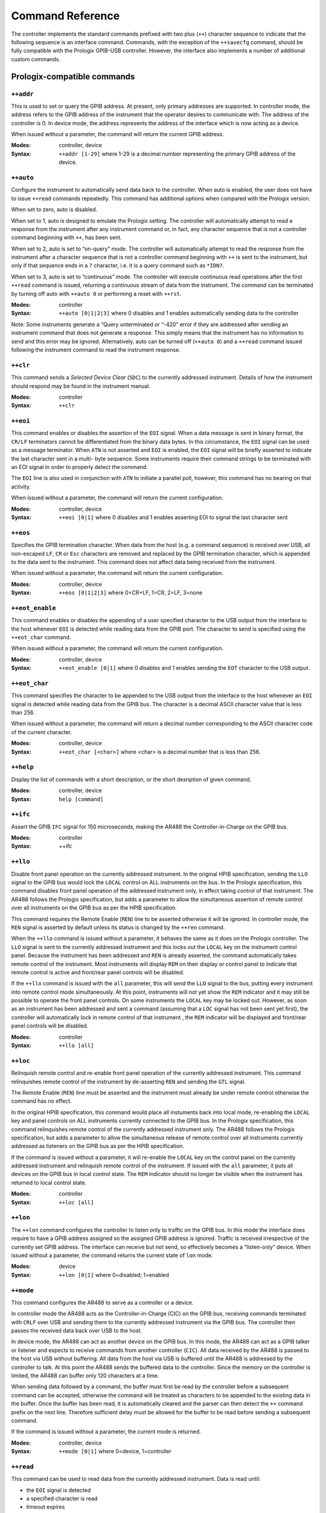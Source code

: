 .. _Command Reference:

Command Reference
=================

The controller implements the standard commands prefixed with two plus (``++``)
character sequence to indicate that the following sequence is an interface command.
Commands, with the exception of the ``++savecfg`` command, should be fully compatible
with the Prologix GPIB-USB controller. However, the interface also implements a number
of additional custom commands.

Prologix-compatible commands
----------------------------

``++addr``
++++++++++

This is used to set or query the GPIB address. At present, only primary addresses are
supported. In controller mode, the address refers to the GPIB address of the instrument
that the operator desires to communicate with. The address of the controller is 0. In
device mode, the address represents the address of the interface which is now acting as
a device.

When issued without a parameter, the command will return the current GPIB address.

:Modes: controller, device

:Syntax: ``++addr [1-29]``
		 where 1-29 is a decimal number representing the primary GPIB
		 address of the device.

``++auto``
++++++++++

Configure the instrument to automatically send data back to the controller. When auto is
enabled, the user does not have to issue ``++read`` commands repeatedly. This command
has additional options when compared with the Prologix version.

When set to zero, auto is disabled.

When set to 1, auto is designed to emulate the Prologix setting. The controller will
automatically attempt to read a response from the instrument after any instrument
command or, in fact, any character sequence that is not a controller command beginning
with ``++``, has been sent.

When set to 2, auto is set to “on-query” mode. The controller will automatically attempt
to read the response from the instrument after a character sequence that is not a
controller command beginning with ``++`` is sent to the instrument, but only if that
sequence ends in a ``?`` character, i.e. it is a query command such as ``*IDN?``.

When set to 3, auto is set to “continuous” mode. The controller will execute continuous
read operations after the first ``++read`` command is issued, returning a continuous
stream of data from the instrument. The command can be terminated by turning off auto
with ``++auto 0`` or performing a reset with ``++rst``.

:Modes: controller
:Syntax: ``++auto [0|1|2|3]``
		 where 0 disables and 1 enables automatically sending data to the controller

Note: Some instruments generate a “Query unterminated or “-420” error if they are
addressed after sending an instrument command that does not generate a response. This
simply means that the instrument has no information to send and this error may be
ignored. Alternatively, auto can be turned off (``++auto 0``) and a ``++read`` command
issued following the instrument command to read the instrument response.


``++clr``
+++++++++

This command sends a `Selected Device Clear` (``SDC``) to the currently addressed
instrument. Details of how the instrument should respond may be found in the instrument
manual.

:Modes: controller
:Syntax: ``++clr``

``++eoi``
+++++++++

This command enables or disables the assertion of the ``EOI`` signal. When a data
message is sent in binary format, the ``CR/LF`` terminators cannot be differentiated
from the binary data bytes. In this circumstance, the ``EOI`` signal can be used as a
message terminator. When ``ATN`` is not asserted and ``EOI`` is enabled, the ``EOI``
signal will be briefly asserted to indicate the last character sent in a multi- byte
sequence. Some instruments require their command strings to be terminated with an EOI
signal in order to properly detect the command.

The ``EOI`` line is also used in conjunction with ``ATN`` to initiate a parallel poll,
however, this command has no bearing on that activity.

When issued without a parameter, the command will return the current configuration.

:Modes: controller, device
:Syntax: ``++eoi [0|1]``
		 where 0 disables and 1 enables asserting EOI to signal the last character sent

``++eos``
+++++++++

Specifies the GPIB termination character. When data from the host (e.g. a command
sequence) is received over USB, all non-escaped ``LF``, ``CR`` or ``Esc`` characters are
removed and replaced by the GPIB termination character, which is appended to the data
sent to the instrument. This command does not affect data being received from the
instrument.

When issued without a parameter, the command will return the current configuration.

:Modes: controller, device
:Syntax: ``++eos [0|1|2|3]``
		 where 0=CR+LF, 1=CR, 2=LF, 3=none

``++eot_enable``
++++++++++++++++

This command enables or disables the appending of a user specified character to the USB
output from the interface to the host whenever ``EOI`` is detected while reading data
from the GPIB port. The character to send is specified using the ``++eot_char`` command.

When issued without a parameter, the command will return the current configuration.

:Modes: controller, device
:Syntax: ``++eot_enable [0|1]``
		 where 0 disables and 1 enables sending the ``EOT`` character to the USB output.

``++eot_char``
++++++++++++++

This command specifies the character to be appended to the USB output from the interface
to the host whenever an ``EOI`` signal is detected while reading data from the GPIB bus. The
character is a decimal ASCII character value that is less than 256.

When issued without a parameter, the command will return a decimal number corresponding
to the ASCII character code of the current character.

:Modes: controller, device
:Syntax: ``++eot_char [<char>]``
		 where <char> is a decimal number that is less than 256.

``++help``
++++++++++

Display the list of commands with a short description, or the short desription of given
command.

:Modes: controller, device
:Syntax: ``help [command]``


``++ifc``
+++++++++

Assert the GPIB ``IFC`` signal for 150 microseconds, making the AR488 the
Controller-in-Charge on the GPIB bus.

:Modes: controller
:Syntax: ++ifc

``++llo``
+++++++++

Disable front panel operation on the currently addressed instrument. In the original
HPIB specification, sending the ``LLO`` signal to the GPIB bus would lock the ``LOCAL``
control on ALL instruments on the bus. In the Prologix specification, this command
disables front panel operation of the addressed instrument only, in effect taking
control of that instrument. The AR488 follows the Prologix specification, but adds a
parameter to allow the simultaneous assertion of remote control over all instruments on
the GPIB bus as per the HPIB specification.

This command requires the Remote Enable (``REN``) line to be asserted otherwise it will
be ignored. In controller mode, the ``REN`` signal is asserted by default unless its
status is changed by the ``++ren`` command.

When the ``++llo`` command is issued without a parameter, it behaves the same as it does
on the Prologix controller. The ``LLO`` signal is sent to the currently addressed
instrument and this locks out the ``LOCAL`` key on the instrument control panel. Because
the instrument has been addressed and ``REN`` is already asserted, the command
automatically takes remote control of the instrument. Most instruments will display
``REM`` on their display or control panel to indicate that remote control is active and
front/rear panel controls will be disabled.

If the ``++llo`` command is issued with the ``all`` parameter, this will send the
``LLO`` signal to the bus, putting every instrument into remote control mode
simultaneously. At this point, instruments will not yet show the ``REM`` indicator and
it may still be possible to operate the front panel controls. On some instruments the
``LOCAL`` key may be locked out. However, as soon as an instrument has been addressed
and sent a command (assuming that a ``LOC`` signal has not been sent yet first), the
controller will automatically lock in remote control of that instrument , the ``REM``
indicator will be displayed and front/rear panel controls will be disabled.

:Modes: controller
:Syntax: ``++llo [all]``

``++loc``
+++++++++

Relinquish remote control and re-enable front panel operation of the currently addressed
instrument. This command relinquishes remote control of the instrument by de-asserting
``REN`` and sending the ``GTL`` signal.

The Remote Enable (``REN``) line must be asserted and the instrument must already be
under remote control otherwise the command has no effect.

In the original HPIB specification, this command would place all instuments back into
local mode, re-enabling the ``LOCAL`` key and panel controls on ALL instruments
currently connected to the GPIB bus. In the Prologix specification, this command
relinquishes remote control of the currently addressed instrument only. The AR488
follows the Prologix specification, but adds a parameter to allow the simultaneous
release of remote control over all instruments currently addressed as listeners on the
GPIB bus as per the HPIB specification.

If the command is issued without a parameter, it will re-enable the ``LOCAL`` key on the
control panel on the currently addressed instrument and relinquish remote control of the
instrument. If issued with the ``all`` parameter, it puts all devices on the GPIB bus in
local control state. The ``REM`` indicator should no longer be visible when the
instrument has returned to local control state.

:Modes: controller
:Syntax: ``++loc [all]``

``++lon``
+++++++++

The ``++lon`` command configures the controller to listen only to traffic on the GPIB
bus. In this mode the interface does require to have a GPIB address assigned so the
assigned GPIB address is ignored. Traffic is received irrespective of the currently set
GPIB address. The interface can receive but not send, so effectively becomes a
“listen-only” device. When issued without a parameter, the command returns the current
state of ``lon`` mode.

:Modes: device
:Syntax: ``++lon [0|1]``
		 where 0=disabled; 1=enabled

``++mode``
++++++++++

This command configures the AR488 to serve as a controller or a device.

In controller mode the AR488 acts as the Controller-in-Charge (CIC) on the GPIB bus,
receiving commands terminated with ``CRLF`` over USB and sending them to the currently
addressed instrument via the GPIB bus. The controller then passes the received data back
over USB to the host.

In device mode, the AR488 can act as another device on the GPIB bus. In this mode, the
AR488 can act as a GPIB talker or listener and expects to receive commands from another
controller (``CIC``). All data received by the AR488 is passed to the host via USB
without buffering. All data from the host via USB is buffered until the AR488 is
addressed by the controller to talk. At this point the AR488 sends the buffered data to
the controller. Since the memory on the controller is limited, the AR488 can buffer only
120 characters at a time.

When sending data followed by a command, the buffer must first be read by the controller
before a subsequent command can be accepted, otherwise the command will be treated as
characters to be appended to the existing data in the buffer. Once the buffer has been
read, it is automatically cleared and the parser can then detect the ``++`` command
prefix on the next line. Therefore sufficient delay must be allowed for the buffer to be
read before sending a subsequent command.

If the command is issued without a parameter, the current mode is returned.

:Modes: controller, device
:Syntax: ``++mode [0|1]``
		 where 0=device, 1=controller

``++read``
++++++++++

This command can be used to read data from the currently addressed instrument. Data is
read until:

- the ``EOI`` signal is detected
- a specified character is read
- timeout expires

Timeout is set using the read_tmo_ms command and is the maximum permitted delay for a
single character to be read. It is not related to the time taken to read all of the
data. For details see the description of the ``read_tmo_ms`` command.

:Modes: controller
:Syntax: ``++read [eoi|<char>]``
		 where <char> is a decimal number corresponding to the ASCII character to be used
		 as a terminator and must be less than 256.

``++read_tmo_ms``
+++++++++++++++++

This specifies the timeout value, in milliseconds, that is used by the ``++read`` (and
``++spoll``) commands to wait for a character to be transmitted while reading data from
the GPIB bus. The timeout value may be set between 0 and 32,000 milliseconds (32
seconds).

:Modes: controller
:Syntax: ``++read_tmo_ms <time>``
		 where <time> is a decimal number between 0 and 32000 representing milliseconds.

``++rst``
+++++++++

Perform a reset of the controller.

Please note that the reset may fail and hang the board under certain circumstances.
These include:

- the board has an older bootloader. The older bootloader had an problem with not
  clearing the ``MCUSR`` register which triggers another reset while the bootloader is
  being executed, which causes a perpetual restart cycle. The solution here is to update
  the bootloader. The newer Optiboot bootloader does not have this problem.

- using a 32u4 board (Micro, Leonardo) programmed with an AVR programmer with no
  bootloader. There is at present no solution to this problem. When programming with an
  AVR programmer, use a recent IDE version to export the binaries and upload the version
  with the bootloader to the board.

:Modes: controller, device
:Syntax: ``++rst``

``++savecfg``
+++++++++++++

This command saves the current interface configuration. On the Prologix interface
setting this to 1 would enable the saving of specific parameters whenever they are
changed, including ``addr``, ``auto``, ``eoi``, ``eos``, ``eot_enable``, ``eot_char``,
``mode`` and ``read_tmo_ms``. If supported, the wifi configuration will also be saved
using this command.

Frequent updates wear out the EEPROM and the Arduino EEPROM has a nominal lifetime of
100,000 writes. In order to minimize writes and preserve the longevity of the EEPROM
memory, the AR488 does not, at any time, write configuration parameters “on the fly”
every time they are changed. Instead, issuing the ``++savecfg`` command will update the
complete current configuration once. Only values that have changed since the last write
will be written.

The configuration written to EEPROM will be automatically re-loaded on power-up. The
configuration can be reset to default using the ++default command and a new
configuration can be saved using the ``++savecfg`` command.

Most, if not all Arduino AVR boards support EEPROM memory, however boards from other
vendors may not provide this support. If the command is run on a board that does not
support EEPROM, then the following will be returned: EEPROM not supported.

The ``++savecfg`` command will save the following current parameter values: ``addr``,
``auto``, ``eoi``, ``eos``, ``eot_enable``, ``eot_char``, ``mode``, ``read_tmo_ms`` and
``verstr``; and if supported, ``wifi ssid`` and ``wifi passkey``.

:Modes: controller, device
:Syntax: ``++savecfg``


``++spoll``
+++++++++++

Performs a serial poll. If no parameters are specified, the command will perform a
serial poll of the currently addressed instrument. If a GPIB address is specified, then
a serial poll of the instrument at the specified address is performed. The command
returns a single 8-bit decimal number representing the status byte of the instrument.

The command can also be used to serial poll multiple instruments. Up to 15 addresses can
be specified. If the all parameter is specified (or the command ``++aspoll`` is used),
then a serial poll of all 30 primary instrument addresses is performed.

When polling multiple addresses, the ``++spoll`` command will return the address and
status byte of the first instrument it encounters that has the ``RQS`` bit set in its
status byte, indicating that it has requested service. The format of the response is
``SRQ:addr,status``, for example: ``SRQ:3,88`` where 3 is the GPIB address of the
instrument and 88 is the status byte. The response provides a means to poll a number of
instruments and to identify which instrument raised the service request, all in one
command. If ``SRQ`` was not asserted then no response will be returned.

When ``++srqauto`` is set to 1 (for details see the ``++srqauto`` custom command), the
interface will automatically conduct a serial poll of all devices on the GPIB bus
whenever it detects that ``SRQ`` has been asserted and the details of the instrument
that raised the request are automatically returned in the format above.

:Modes: controller
:Syntax: ``++spoll [<PAD>|all|<PAD1> <PAD2> <PAD3>...]``
		 where ``<PAD>`` and ``<PADx>`` are primary GPIB address and all specifies
		 that all instruments should be polled.

``++srq``
+++++++++

This command returns the present status of the ``SRQ`` signal line. It returns 0 if
``SRQ`` is not asserted and 1 if ``SRQ`` is asserted.

:Modes: controller
:Syntax: ``++srq``

``++status``
++++++++++++

Set or display the status byte that will be sent in response to the serial poll command.
When bit 6 of the status byte is set, the ``SRQ`` signal will be asserted indicating
Request For Service (``RQS``). The table below shows the values assigned to individual
bits as well as some example meanings that can be associated with them. Although the
meaning of each bit will vary depending on the instrument and the manufacturer, bit 6 is
always reserved as the ``RQS`` bit. Other bits can be assigned as required.

+---+--------+----+------------+-------+-------+---------+-----------+------------+
|Bit| 7      | 6  | 5          | 4     | 3     | 2       | 1         | 0          |
+===+========+====+============+=======+=======+=========+===========+============+
|Msg|Always  |RQS |Calibration |Output |Remote |Auto-zero|Auto-range |Operational |
|   |0       |    |enabled or  |Avail. |control|         |enabled.   |error       |
|   |        |    |Error       |Front/ |       |         |Front/     |            |
|   |        |    |            |Rear   |       |         |Rear sw.   |            |
+---+--------+----+------------+-------+-------+---------+-----------+------------+

.. wavedrom::

   {
   reg:[
     {bits:1, name:'ERR',type:2},
     {bits:1, name:'ARNG'},
     {bits:1, name:'AZERO'},
     {bits:1, name:'RMT'},
     {bits:1, name:'OUT'},
     {bits:1, name:'CAL'},
     {bits:1, name:'RQS', type:4},
     {bits:1, name:'0', type:1}
   ],
   config:{bits:8,lanes:1,compact:true}}


The values of the bits to be set can be added together to arrive at the desired status
byte value. For example, to assert ``SRQ``, a value of ``0x40`` (64) would be
sufficient. However if we wanted to use bit 1 to indicate an operational error, then a
value of ``0x41`` (65) might be used in the event of the error occurring.

:Modes: device
:Syntax: ``++status [byte]``
		 where byte is a decimal number between 0 and 255.

``++trg``
+++++++++

Sends a ``Group Execute Trigger`` to selected devices. Up to 15 addresses may be
specified and must be separated by spaces. If no address is specified, then the command
is sent to the currently addressed instrument. The instrument needs to be set to single
trigger mode and remotely controlled by the GPIB controller. Using ``++trg``, the
instrument can be manually triggered and the result read with ``++read``.

:Modes: controller
:Syntax: ``++trg [pad1 … pad15]``


``++ver``
+++++++++

Display the controller firmware version. If the version string has been changed with
``++setvstr``, then ``++ver`` will display the new version string. Issuing the command
with the parameter ``real`` will always display the original AR488 version string.

:Modes: controller, device
:Syntax: ``++ver [real]``

.. _Custom commands:

Custom commands
---------------

``++aspoll``
++++++++++++++

Alias equivalent to ``++spoll all``. See ``++spoll`` for further details.

``++dcl``
+++++++++

Send Device Clear (``DCL``) to all devices on the GPIB bus.

:Modes: controller
:Syntax: ``++dcl``

``++default``
+++++++++++++


This command resets the AR488 to its default configuration.

When powered up, the interface will start with default settings in controller mode.
However, if the configuration has been saved to EEPROM using the savecfg command, the
controller will start with the previously saved settings. This command can be used to
reset the controller back to its default configuration.

The interface is set to controller mode with the following parameters:

:auto: 0
:eoi: 0 (disabled)
:eor: 0 (CR+LF)
:eos: 0 (CR+LF)
:eot_enable: 0 (disabled)
:eot_char: 0
:GPIB: address - controller 0
:GPIB: address - primary 1
:GPIB: address - secondary 0
:mode: controller
:read_tmo_ms: 1200
:status: byte 0
:version: string default version string

.. NOTE::
   Unless the ``++savecfg`` command is used to overwrite the previously saved
   configuration, the previous configuration will be re-loaded from non-volatile memory
   the next time that the interface is powered up. To ensure that settings are saved,
   after using the ``++default`` command, configure the interface as required and then use
   ``++savecfg`` to save the settings to EEPROM*. The interface can be returned to its
   default state by using ``++default`` followed by ``++savecfg`` without making any further
   configuration changes.

   * this assumes that the board being used supports saving to EEPROM.

:Modes: controller, device
:Syntax: ``++default``

``++eor``
+++++++++

End of receive. While ``++eos`` (end of send) selects the terminator to add to commands
and data being sent to the instrument, the ``++eor`` command selects the expected
termination sequence when receiving data from the instrument.

The following termination sequences are supported::

  Option   Sequence        Hex
  0        CR + LF         0D 0A
  1        CR              0D
  2        LF              0A
  3        None            N/A
  4        LF + CR         0A 0D
  5        ETX             03
  6        CR + LF + ETX   0D 0A 03
  7        EOI signal      N/A

The default termination sequence is ``CR`` + ``LF``. If the command is specified with
one of the above numeric options, then the corresponding termination sequence will be
used to detect the end of the data being transmitted from the instrument. If the command
is specified without a parameter, then it will return the current setting. If option 7
(``EOI``) is selected, then ``++read eoi`` is implied for all ``++read`` instructions as
well as any data being retuned by the instrument in response to direct instrument
commands. An EOI is expected to be signalled by the instrument with the last character
of any transmission sent. All characters sent over the GPIB bus are passed to the serial
port for onward transmission to the host computer.

:Modes: controller
:Syntax: ``++eor[0-9]``

``++id``
++++++++

This command sets the identification parameters for the interface. Here you can set the
instrument name and optional serial number. This command also sets the information that
can be used by the interface to respond to a SCPI ``*idn?`` which may be useful where
the instrument itself cannot provide such a response. For further information also see
the ``++idn`` command. The command has one of three invocations and an optional
parameter:

``++id name``

This sets a short name for the interface. The name can be up to 15 characters long and
should not include spaces. If the command is specified without a parameter, it will
return the current name of the interface. By default, the name is not set and the
command will not return a value.

``++id serial``

This sets an optional serial number for the interface. In the event that there are
multiple instances of identical instruments on the bus, each instrument can be given a
unique serial number up to 9 digits long. When specified without a parameter, the
command returns the currently configured serial number. By default the serial number is
not set and the command will return ``000000000``.

``++id verstr``

Sets the version string that the controller responds with on boot-up and in response to
the ``++ver`` command. This may be helpful where software on the computer is expecting a
specific string from a known controller, for example ‘GPIB-USB’. When no parameter is
given, the command returns the current version string.

Examples::

  ++id name HP3478A
  ++id serial 347800001
  ++id verstr GPIB-USB
  ++id verstr

:Modes: controller
:Syntax: ``++id name [name]``
		 ``++id serial [serialnum]``
		 ``++id verstr [version string]``


``++idn``
+++++++++

This command is used to enable the facility for the interface to respond to a SCPI
``*idn?`` Command. Some older instruments do no respond to a SCPI ``ID`` request but
this feature will allow the interface to respond on behalf of the instrument using
parameters set with the ``++id`` command. When set to zero, response to the SCPI
``*idn?`` command is disabled and the request is passed to the instrument. When set to
1, the interface responds with the name set using the ``++idn`` name command. When set
to 2, the instrument also appends the serial number using the format ``name-99999999``.


:Modes: controller
:Syntax: ``++idn[0-2]``

``++macro``
+++++++++++

Instrument control usually requires a sequence of commands to be sent to the instrument
to set it up or to perform a particular task. Where such a sequence of commands is
performed regularly and repeatedly, it is beneficial to have a means to pre-program the
sequence and to be able to run it with a single command.

The AR488 allows up to 9 sequences to be programmed into the NVS/EEPROM that can be
defined or run using the ``++macro`` command. When no parameters have been specified,
the macro command will return the list of defined macros with their content.

When called with a single number between 1 and 9 as a parameter, the command will run
the specified macro.

Programming macros is beyond the scope of this manual and will be specific to each
instrument or implemented programming language or protocol.

See the :ref:`macros` section for more details on how to use this command.

:Modes: controller
:Syntax: ``++macro [1-9] [set|del]``


``++ppoll``
+++++++++++

When many devices are involved, Parallel Poll is faster than Serial Poll but is not
widely used. With a Parallel Poll, the controller can query up to eight devices quite
efficiently using the ``DIO`` lines. Since there are 8 ``DIO`` lines, up to 8 devices
can be queried at once. In order to get an unambiguous response, each device should
ideally assign to a separate data line. Devices assigned to the same line are simply
OR’ed. Devices respond to the parallel poll by asserting the DIO line they have been
assigned.

Response to a Parallel Poll is a data byte corresponding to the status of the ``DIO``
lines when the Parallel Poll request is raised. The state of each individual bit of the
8-bit byte corresponds to the state of each individual ``DIO`` line. In this way it is
possible to determine which instrument raised the request.

Because a single bit can only be 0 or 1, the response to a parallel poll is binary,
simply indicating whether or not an instrument has raised the request. In order to get
further status information, a Serial Poll needs to be conducted on the instrument in
question.

:Modes: controller
:Syntax: ``++ppoll``


``++ren``
+++++++++

In controller mode, this command turns the ``REN`` signal on and off. When ``REN`` is
asserted, the controller can remote-control any device on the BUS. With the ``REN``
signal turned off, the controller can no longer remote-control devices, but can still
communicate with them. This is used primarily for diagnostics.

When set to 0, ``REN`` is un-asserted. When set to 1, ``REN`` is asserted. By default,
in controller mode, ``REN`` will be asserted.

When ``REN`` is used to control the ``SN75161`` GPIB transceiver integrated-circuit,
this command is unavailable and will simply return Unavailable (see the
``Configuration`` and the ``Building an AR488 GPIB Interface`` sections for more
information). When issued without a parameter, the command returns the current status of
the ``REN`` signal.

:Modes: controller
:Syntax: ``++ren [0|1]``

``++repeat``
++++++++++++

Provides a way of repeating the same command multiple times, for example, to request
multiple measurements from the instrument.

Between 2 and 255 repetitions can be requested. It is also possible to request a delay
between 0 to 10,000 milliseconds (or 10 seconds) between each repetition. The parameter
buffer has a maximum capacity of 64 characters, so the command string plus any
parameters cannot exceed 64 characters in total. Once started, there is no mechanism to
stop the repeat loop once it has begun.

The command will run the number of iterations requested and stop only when the request
is complete.

:Modes: controller
:Syntax: ``++repeat count delay cmdstring``
		 where:
		 ``count`` is the number of repetitions from 2 to 255
		 ``delay`` is the time to wait between repetitions from 0 to 10,000 milliseconds
		 ``cmdstring`` is the command to execute

``++setvstr``
+++++++++++++

This command is DEPRECATED and will be removed in future versions. Please refer to the
notes for the ``++id verstr`` command instead. It sets the version string that the
controller responds with on boot-up and in response to the ``++ver`` command. This may
be helpful where software on the computer is expecting a specific string from a known
controller, for example "GPIB-USB".

The ``++ver`` command can be used to confirm that the string has been set correctly.

:Modes: controller, device
:Syntax: ``++verstr [string]``
		 where ``[string]`` is the new version string

``++srqauto``
+++++++++++++

When conducting a serial poll using a Prologix controller, the procedure requires that
the status of the ``SRQ`` signal be checked with the ``++srq`` command. If the response
is a 1, indicating that ``SRQ`` is asserted, then an ``++spoll`` command can be issued
to determine the status byte of the currently addressed instrument or optionally an
instrument at a specific GPIB address.

When polling multiple devices, the AR488 will provide a custom response that includes
the address and status byte of the first instrument encountered that has the ``RQS`` bit
set. Usually, the ``++spoll`` command has to be issued manually to obtain this
information.

When ``++srqauto`` is set to 0 (default), in order to obtain the status byte when
``SRQ`` is asserted, a serial poll has to be conducted manually using the ``++spoll``
command.

When ``++srqauto`` is set to 1, the interface will automatically detect when the ``SRQ``
signal has been asserted by an instrument and will automatically conduct a serial poll,
returning the address and status byte of the first instrument encountered that has the
``RQS`` bit set in its status byte. If multiple instruments have asserted ``SRQ``, then
another subsequent serial poll will be conducted to determine the next instrument that
has requested service. The process continues until all instruments that have requested
service have had their status byte read and the ``SRQ`` signal has been cleared.

Without parameters, this command returns the present status of the ``SRQauto``. It
returns 0 if a serial poll is not automatically executed (default) and 1 if a serial
poll is automatically executed.

:Modes: controller
:Syntax: ``++srqauto [0|1]``
		 where 0=disabled, 1=enabled


``++tct``
+++++++++

Send the Take Control (TCT) message to the device given as argument to make it the new
Controller in Charge. If no error occurs during the execution of the Take Control
sequence, the AR488 is set in Device mode automatically. It's (for now) the
responsibility of the user to detect when the Active Controller has finished his job and
the Controller In Charge has been passed back to the AR488 (typically the device that
took control will send a SRQ message).

:Modes: controller
:Syntax: ``++tct addr``
		 where addr is the address of the device to which the control is passed


``++tmbus``
+++++++++++


The GPIB bus protocol is designed to allow the bus to synchronise to the speed of the
slowest device. However, under some circumstances it may be desirable to slow down the
bus. The ``tmbus`` parameter introduces a periodic delay of between 0 to 30,000
microseconds between certain operations on the bus and so slows down the operation of
the GPIB bus. The greater the delay, the slower the bus will operate. Under normal
running conditions this parameter should be set to zero, which is the default setting.

:Modes: controller, device
:Syntax: ``++tmbus [value]``
		 where [value] is between 0 and 30,000 microseconds


``++ton``
+++++++++

The ``++ton`` command configures the controller to send data only on the GPIB bus. When
in this mode, the interface does not require to have a GPIB address assigned and the
address that is set will be ignored. Data is placed on the GPIB bus as soon as it is
received via USB. Only one sender can exist on the bus, but multiple receivers can
listen to and accept the transmitted data. The interface can send, but not receive, so
effectively becomes a “talk-only” device. When issued without a parameter, the command
returns the current state of “ton” mode.

:Modes: device
:Syntax: ``++ton [0|1]``
		 where 0=disabled; 1=enabled

``++verbose``
+++++++++++++

Toggle verbose mode ON and OFF

:Modes: controller, device
:Syntax: ``++verbose``
